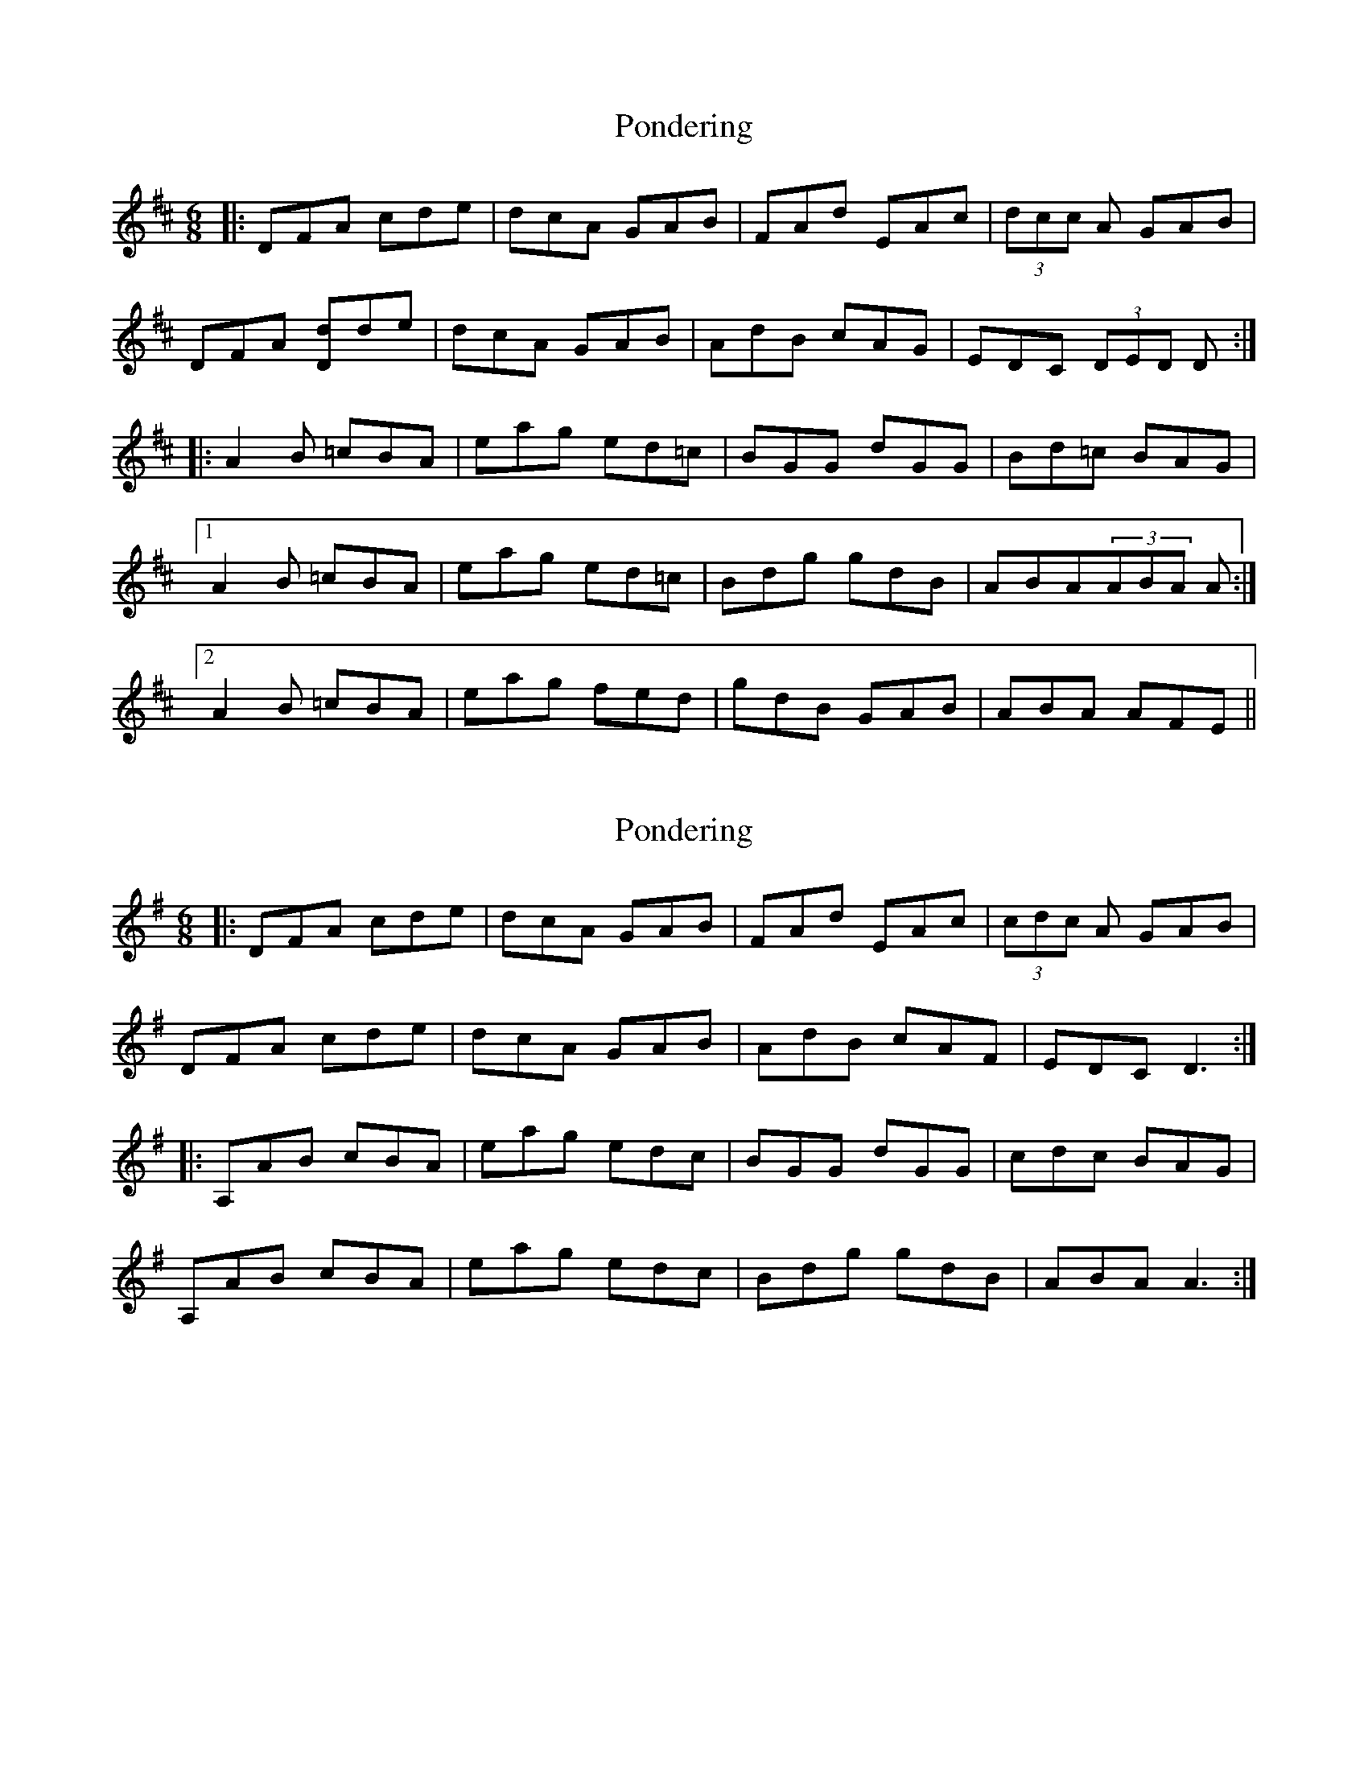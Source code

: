 X: 1
T: Pondering
Z: banjaxbanjo
S: https://thesession.org/tunes/2671#setting2671
R: jig
M: 6/8
L: 1/8
K: Dmaj
|:DFA cde|dcA GAB|FAd EAc|(3dcc A GAB|
DFA [Dd]de|dcA GAB|AdB cAG|EDC (3DED D:|
|:A2B =cBA|eag ed=c|BGG dGG|Bd=c BAG|
[1 A2B =cBA|eag ed=c|Bdg gdB|ABA(3ABA A:|
[2 A2B =cBA|eag fed|gdB GAB|ABA AFE||
X: 2
T: Pondering
Z: 52Paddy
S: https://thesession.org/tunes/2671#setting15914
R: jig
M: 6/8
L: 1/8
K: Gmaj
|:DFA cde|dcA GAB|FAd EAc|(3cdc A GAB|DFA cde|dcA GAB|AdB cAF|EDC D3:||:A,AB cBA|eag edc|BGG dGG|cdc BAG|A,AB cBA|eag edc|Bdg gdB|ABA A3:|
